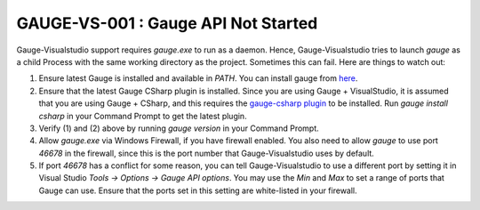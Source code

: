 GAUGE-VS-001 : Gauge API Not Started
-------------------------------------

Gauge-Visualstudio support requires `gauge.exe` to run as a daemon. Hence, Gauge-Visualstudio tries to launch `gauge` as a child Process with the same working directory as the project. Sometimes this can fail. Here are things to watch out:

1. Ensure latest Gauge is installed and available in `PATH`. You can install gauge from `here <https://getgauge.io/get-started.html>`__.
2. Ensure that the latest Gauge CSharp plugin is installed. Since you are using Gauge + VisualStudio, it is assumed that you are using Gauge + CSharp, and this requires the `gauge-csharp plugin <https://github.com/getgauge/gauge-csharp>`__ to be installed. Run `gauge install csharp` in your Command Prompt to get the latest plugin.
3. Verify (1) and (2) above by running `gauge version` in your Command Prompt.
4. Allow `gauge.exe` via Windows Firewall, if you have firewall enabled. You also need to allow `gauge` to use port `46678` in the firewall, since this is the port number that Gauge-Visualstudio uses by default. 
5. If port `46678` has a conflict for some reason, you can tell Gauge-Visualstudio to use a different port by setting it in Visual Studio `Tools -> Options -> Gauge API options`. You may use the `Min` and `Max` to set a range of ports that Gauge can use. Ensure that the ports set in this setting are white-listed in your firewall. 

